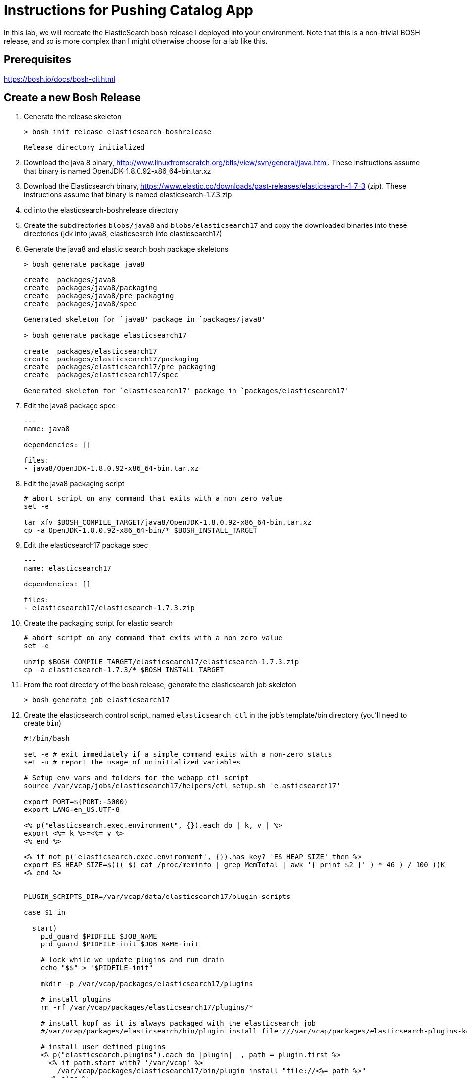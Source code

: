 = Instructions for Pushing Catalog App

In this lab, we will recreate the ElasticSearch bosh release I deployed into your environment.  Note that this is a non-trivial BOSH release, and so is more complex than I might otherwise choose for a lab like this.  

== Prerequisites

https://bosh.io/docs/bosh-cli.html

== Create a new Bosh Release

. Generate the release skeleton
+
----
> bosh init release elasticsearch-boshrelease

Release directory initialized
----
+
. Download the java 8 binary, http://www.linuxfromscratch.org/blfs/view/svn/general/java.html. These instructions assume that binary is named OpenJDK-1.8.0.92-x86_64-bin.tar.xz
. Download the Elasticsearch binary, https://www.elastic.co/downloads/past-releases/elasticsearch-1-7-3 (zip).  These instructions assume that binary is named elasticsearch-1.7.3.zip
. cd into the elasticsearch-boshrelease directory
. Create the subdirectories `blobs/java8` and `blobs/elasticsearch17` and copy the downloaded binaries into these directories (jdk into java8, elasticsearch into elasticsearch17)
. Generate the java8 and elastic search bosh package skeletons
+
----
> bosh generate package java8

create	packages/java8
create	packages/java8/packaging
create	packages/java8/pre_packaging
create	packages/java8/spec

Generated skeleton for `java8' package in `packages/java8'

> bosh generate package elasticsearch17

create	packages/elasticsearch17
create	packages/elasticsearch17/packaging
create	packages/elasticsearch17/pre_packaging
create	packages/elasticsearch17/spec

Generated skeleton for `elasticsearch17' package in `packages/elasticsearch17'
----
+
. Edit the java8 package spec
+
----
---
name: java8

dependencies: []

files:
- java8/OpenJDK-1.8.0.92-x86_64-bin.tar.xz
----
+
. Edit the java8 packaging script
+
----
# abort script on any command that exits with a non zero value
set -e

tar xfv $BOSH_COMPILE_TARGET/java8/OpenJDK-1.8.0.92-x86_64-bin.tar.xz
cp -a OpenJDK-1.8.0.92-x86_64-bin/* $BOSH_INSTALL_TARGET
----
+
. Edit the elasticsearch17 package spec
+
----
---
name: elasticsearch17

dependencies: []

files:
- elasticsearch17/elasticsearch-1.7.3.zip
----
+
. Create the packaging script for elastic search
+
----
# abort script on any command that exits with a non zero value
set -e

unzip $BOSH_COMPILE_TARGET/elasticsearch17/elasticsearch-1.7.3.zip
cp -a elasticsearch-1.7.3/* $BOSH_INSTALL_TARGET
----
+
. From the root directory of the bosh release, generate the elasticsearch job skeleton
+
----
> bosh generate job elasticsearch17
----
+ 
. Create the elasticsearch control script, named `elasticsearch_ctl` in the job's template/bin directory (you'll need to create `bin`)
+
----
#!/bin/bash

set -e # exit immediately if a simple command exits with a non-zero status
set -u # report the usage of uninitialized variables

# Setup env vars and folders for the webapp_ctl script
source /var/vcap/jobs/elasticsearch17/helpers/ctl_setup.sh 'elasticsearch17'

export PORT=${PORT:-5000}
export LANG=en_US.UTF-8

<% p("elasticsearch.exec.environment", {}).each do | k, v | %>
export <%= k %>=<%= v %>
<% end %>

<% if not p('elasticsearch.exec.environment', {}).has_key? 'ES_HEAP_SIZE' then %>
export ES_HEAP_SIZE=$((( $( cat /proc/meminfo | grep MemTotal | awk '{ print $2 }' ) * 46 ) / 100 ))K
<% end %>


PLUGIN_SCRIPTS_DIR=/var/vcap/data/elasticsearch17/plugin-scripts

case $1 in

  start)
    pid_guard $PIDFILE $JOB_NAME
    pid_guard $PIDFILE-init $JOB_NAME-init

    # lock while we update plugins and run drain
    echo "$$" > "$PIDFILE-init"

    mkdir -p /var/vcap/packages/elasticsearch17/plugins

    # install plugins
    rm -rf /var/vcap/packages/elasticsearch17/plugins/*

    # install kopf as it is always packaged with the elasticsearch job
    #/var/vcap/packages/elasticsearch/bin/plugin install file:///var/vcap/packages/elasticsearch-plugins-kopf/elasticsearch-kopf.zip

    # install user defined plugins
    <% p("elasticsearch.plugins").each do |plugin| _, path = plugin.first %>
      <% if path.start_with? '/var/vcap' %>
        /var/vcap/packages/elasticsearch17/bin/plugin install "file://<%= path %>"
      <% else %>
        /var/vcap/packages/elasticsearch17/bin/plugin install "<%= path %>"
      <% end %>
    <% end %>


    ulimit -n 64000
    ulimit -l unlimited  # required to enable elasticsearch's mlockall setting

    mkdir -p $PLUGIN_SCRIPTS_DIR

    # v21 switched to running as vcap; remove after a couple versions
    chown -R vcap:vcap $STORE_DIR $LOG_DIR $RUN_DIR $PLUGIN_SCRIPTS_DIR

    # ES2.0 deprcated -Des.config and insists on having the config file under ES_HOME/config
    cp --remove-destination $JOB_DIR/config/elasticsearch.yml /var/vcap/packages/elasticsearch17/config

    chpst -u vcap:vcap /var/vcap/packages/elasticsearch17/bin/elasticsearch \
         -p ${PIDFILE} \
         --config=/var/vcap/packages/elasticsearch17/config/elasticsearch.yml
         --XX:HeapDumpPath=${TMPDIR}/heap-dump/ \
         <%= p("elasticsearch.exec.options", []).join(' ') %> \
         >>$LOG_DIR/$JOB_NAME.stdout.log \
         2>>$LOG_DIR/$JOB_NAME.stderr.log
    ;;

  stop)
    kill_and_wait $PIDFILE

    ;;
  *)
    echo "Usage: elasticsearch_ctl {start|stop}"

    ;;

esac
exit 0
----
+
. Edit the elasticsearch17 job's monit file
+
----
check process elasticsearch
  with pidfile /var/vcap/sys/run/elasticsearch17/elasticsearch17.pid
  start program "/var/vcap/jobs/elasticsearch17/bin/elasticsearch_ctl start" with timeout 120 seconds
  stop program "/var/vcap/jobs/elasticsearch17/bin/elasticsearch_ctl stop"
  group vcap
----
+
. Edit the elasticsearch17 job's spec file.  Note that this spec file is more complex than might be necessary for a example lab, as I was trying to build a semi-real elasticsearch deployment.  It includes many property definitions to allow for a slightly more sophisticated ability to customize the elasticsearch deployment.
+
----
---
name: elasticsearch17
packages:
- java8
- elasticsearch17
templates:
  bin/elasticsearch_ctl: bin/elasticsearch_ctl
  config/config.yml.erb: config/elasticsearch.yml
  config/logging.yml.erb: config/logging.yml
  config/custom/catalog/synonyms.txt: config/custom/catalog/synonyms.txt
  config/custom/catalog/dimensions.txt: config/custom/catalog/dimensions.txt
  data/properties.sh.erb: data/properties.sh
  helpers/ctl_setup.sh: helpers/ctl_setup.sh
  helpers/ctl_utils.sh: helpers/ctl_utils.sh
properties:
  elasticsearch.drain:
    description: Whether to use the built-in drain features to improve deployment reliability
    # disabled while we do additional testing
    default: false
  elasticsearch.master_hosts:
    description: The list of elasticsearch master node IPs
  elasticsearch.cluster_name:
    description: The name of the elastic search cluster
  elasticsearch.log_level:
    description: The default logging level (e.g. WARN, DEBUG, INFO)
    default: INFO
  elasticsearch.node.allow_master:
    description: Allow node to become master? (true / false)
    default: false
  elasticsearch.node.allow_data:
    description: Allow node to store data? (true / false)
    default: false
  elasticsearch.node.tags:
    description: A hash of additional tags for the node
  elasticsearch.exec.environment:
    description: A hash of additional environment variables for the process
  elasticsearch.exec.options:
    description: An array of additional options to pass when starting elasticsearch
    default: []
  elasticsearch.discovery.minimum_master_nodes:
    description: The minimum number of master eligible nodes a node should "see" in order to operate within the cluster. Recommended to set it to a higher value than 1 when running more than 2 nodes in the cluster.
    default: 1
  elasticsearch.config_options:
    description: "Additional options to append to elasticsearch's config.yml (YAML format)."
    default: ~
  elasticsearch.logging_options:
    description: "Additional options to append to elasticsearch's logging.yml (YAML format)."
    default: ~
  elasticsearch.plugins:
    description: "Plugins to run elasticsearch with (array[] = { plugin-name: install-source }; e.g. [ { kopf: 'lmenezes/elasticsearch-kopf' } ])"
    default: []
  elasticsearch.http_host:
    description: "The host address to bind the elasticsearch HTTP service to and to publish for HTTP clients to connect to"
    default: 0.0.0.0
----
+
. Create a subdirectory called `config` in the job's template directory, and create a new template called `config.yml.erb`
+
----
bootstrap.mlockall: true

path.conf: "/var/vcap/jobs/elasticsearch17/config"
path.logs: "/var/vcap/sys/log/elasticsearch17"
path.data: "/var/vcap/store/elasticsearch17"
path.scripts: "/var/vcap/data/elasticsearch17/plugin-scripts"

cluster.name: "<%= p("elasticsearch.cluster_name") %>"

node.max_local_storage_nodes: 1
node.name: "<%= name %>/<%= index %>"
node.master: <%= p("elasticsearch.node.allow_master") %>
node.data: <%= p("elasticsearch.node.allow_data") %>
node.job_name: "<%= name %>"
node.job_index: "<%= index %>"
<% p("elasticsearch.node.tags", {}).each do | k, v | %>
node.<%= k %>: "<%= v %>"
<% end %>

network.host: "0.0.0.0"
http.host: <%= p("elasticsearch.http_host") %>

discovery.zen.minimum_master_nodes: <%= p("elasticsearch.discovery.minimum_master_nodes") %>
discovery.zen.ping.multicast.enabled: false
discovery.zen.ping.unicast.hosts: "<%= p("elasticsearch.master_hosts").join(',') %>"

<% if_p('elasticsearch.config_options') do | v | %><%= v %><% end %>
----
+
. Create another template called `logging.yml.erb`
+
----
rootLogger: "<%= p("elasticsearch.log_level") %>, console"

appender:
  console:
    type: "console"
    layout:
      type: "consolePattern"
      conversionPattern: "[%d{ISO8601}][%-5p][%-25c] %m%n"

<% if_p('elasticsearch.logging_options') do | v | %><%= v %><% end %>
----
+ 
. In our install of elasticsearch, we want to enable customization of synonyms and dimensions.  To do this, add the custom/catalog subdirectory to the config directory, and copy your synonyms.txt and dimensions.txt files to it.
. Finally, there are a few common utility scripts that I'm leveraging which need to be created. These utility scripts set environment variables, paths, java_home, etc. From the templates directory, create a subdirectory called `data` and add a file called properties.sh.erb with this content:
+
----
#!/usr/bin/env bash

# job template binding variables

# job name & index of this VM within cluster
# e.g. JOB_NAME=redis, JOB_INDEX=0
export NAME='<%= name %>'
export JOB_INDEX=<%= index %>
# full job name, like redis/0 or webapp/3
export JOB_FULL="$NAME/$JOB_INDEX"
----
+ 
. And then, from the templates directory, create another subdirectory called `helpers` - it will have two files, the first called `ctl_setup.sh` with this content:
+
----
#!/usr/bin/env bash

# Setup env vars and folders for the ctl script
# This helps keep the ctl script as readable
# as possible

# Usage options:
# source /var/vcap/jobs/foobar/helpers/ctl_setup.sh JOB_NAME OUTPUT_LABEL
# source /var/vcap/jobs/foobar/helpers/ctl_setup.sh foobar
# source /var/vcap/jobs/foobar/helpers/ctl_setup.sh foobar foobar
# source /var/vcap/jobs/foobar/helpers/ctl_setup.sh foobar nginx

set -e # exit immediately if a simple command exits with a non-zero status
set -u # report the usage of uninitialized variables

JOB_NAME=$1
output_label=${1:-JOB_NAME}

export JOB_DIR=/var/vcap/jobs/$JOB_NAME
chmod 755 $JOB_DIR # to access file via symlink

# Load some bosh deployment properties into env vars
# Try to put all ERb into data/properties.sh.erb
# incl $NAME, $JOB_INDEX, $WEBAPP_DIR
source $JOB_DIR/data/properties.sh

source $JOB_DIR/helpers/ctl_utils.sh
redirect_output ${output_label}

export HOME=${HOME:-/home/vcap}

# Add all packages' /bin & /sbin into $PATH
for package_bin_dir in $(ls -d /var/vcap/packages/*/*bin)
do
  export PATH=${package_bin_dir}:$PATH
done

export LD_LIBRARY_PATH=${LD_LIBRARY_PATH:-''} # default to empty
for package_bin_dir in $(ls -d /var/vcap/packages/*/lib)
do
  export LD_LIBRARY_PATH=${package_bin_dir}:$LD_LIBRARY_PATH
done

# Setup log, run and tmp folders

export RUN_DIR=/var/vcap/sys/run/$JOB_NAME
export LOG_DIR=/var/vcap/sys/log/$JOB_NAME
export TMP_DIR=/var/vcap/sys/tmp/$JOB_NAME
export STORE_DIR=/var/vcap/store/$JOB_NAME
for dir in $RUN_DIR $LOG_DIR $TMP_DIR $STORE_DIR
do
  mkdir -p ${dir}
  chown vcap:vcap ${dir}
  chmod 775 ${dir}
done
export TMPDIR=$TMP_DIR

export C_INCLUDE_PATH=/var/vcap/packages/mysqlclient/include/mysql:/var/vcap/packages/sqlite/include:/var/vcap/packages/libpq/include
export LIBRARY_PATH=/var/vcap/packages/mysqlclient/lib/mysql:/var/vcap/packages/sqlite/lib:/var/vcap/packages/libpq/lib

# consistent place for vendoring python libraries within package
if [[ -d ${WEBAPP_DIR:-/xxxx} ]]
then
  export PYTHONPATH=$WEBAPP_DIR/vendor/lib/python
fi

if [[ -d /var/vcap/packages/java8 ]]
then
  export JAVA_HOME="/var/vcap/packages/java8"
fi

export PIDFILE=$RUN_DIR/$JOB_NAME.pid

echo '$PATH' $PATH
----
+
. And the second called `ctl_utils.sh` with this content
+
----
# Helper functions used by ctl scripts

# links a job file (probably a config file) into a package
# Example usage:
# link_job_file_to_package config/redis.yml [config/redis.yml]
# link_job_file_to_package config/wp-config.php wp-config.php
link_job_file_to_package() {
  source_job_file=$1
  target_package_file=${2:-$source_job_file}
  full_package_file=$WEBAPP_DIR/${target_package_file}

  link_job_file ${source_job_file} ${full_package_file}
}

# links a job file (probably a config file) somewhere
# Example usage:
# link_job_file config/bashrc /home/vcap/.bashrc
link_job_file() {
  source_job_file=$1
  target_file=$2
  full_job_file=$JOB_DIR/${source_job_file}

  echo link_job_file ${full_job_file} ${target_file}
  if [[ ! -f ${full_job_file} ]]
  then
    echo "file to link ${full_job_file} does not exist"
  else
    # Create/recreate the symlink to current job file
    # If another process is using the file, it won't be
    # deleted, so don't attempt to create the symlink
    mkdir -p $(dirname ${target_file})
    ln -nfs ${full_job_file} ${target_file}
  fi
}

# If loaded within monit ctl scripts then pipe output
# If loaded from 'source ../utils.sh' then normal STDOUT
redirect_output() {
  SCRIPT=$1
  mkdir -p /var/vcap/sys/log/monit
  exec 1>> /var/vcap/sys/log/monit/$SCRIPT.log
  exec 2>> /var/vcap/sys/log/monit/$SCRIPT.err.log
}

function pid_is_running() {
  declare pid="$1"
  ps -p "${pid}" >/dev/null 2>&1
}

# pid_guard
#
# @param pidfile
# @param name [String] an arbitrary name that might show up in STDOUT on errors
#
# Run this before attempting to start new processes that may use the same :pidfile:.
# If an old process is running on the pid found in the :pidfile:, exit 1. Otherwise,
# remove the stale :pidfile: if it exists.
#
function pid_guard() {
  declare pidfile="$1" name="$2"

  echo "------------ STARTING $(basename "$0") at $(date) --------------" | tee /dev/stderr

  if [ ! -f "${pidfile}" ]; then
    return 0
  fi

  local pid
  pid=$(head -1 "${pidfile}")

  if pid_is_running "${pid}"; then
    echo "${name} is already running, please stop it first"
    exit 1
  fi

  echo "Removing stale pidfile"
  rm "${pidfile}"
}

# wait_pid_death
#
# @param pid
# @param timeout
#
# Watch a :pid: for :timeout: seconds, waiting for it to die.
# If it dies before :timeout:, exit 0. If not, exit 1.
#
# Note that this should be run in a subshell, so that the current
# shell does not exit.
#
function wait_pid_death() {
  declare pid="$1" timeout="$2"

  local countdown
  countdown=$(( timeout * 10 ))

  while true; do
    if ! pid_is_running "${pid}"; then
      return 0
    fi

    if [ ${countdown} -le 0 ]; then
      return 1
    fi

    countdown=$(( countdown - 1 ))
    sleep 0.1
  done
}

# kill_and_wait
#
# @param pidfile
# @param timeout [default 25s]
#
# For a pid found in :pidfile:, send a `kill -15` TERM, then wait for :timeout: seconds to
# see if it dies on its own. If not, send it a `kill -9`. If the process does die,
# exit 0 and remove the :pidfile:. If after all of this, the process does not actually
# die, exit 1.
#
# Note:
# Monit default timeout for start/stop is 30s
# Append 'with timeout {n} seconds' to monit start/stop program configs
#
function kill_and_wait() {
  declare pidfile="$1" timeout="${2:-25}" sigkill_on_timeout="${3:-1}"

  if [ ! -f "${pidfile}" ]; then
    echo "Pidfile ${pidfile} doesn't exist"
    exit 0
  fi

  local pid
  pid=$(head -1 "${pidfile}")

  if [ -z "${pid}" ]; then
    echo "Unable to get pid from ${pidfile}"
    exit 1
  fi

  if ! pid_is_running "${pid}"; then
    echo "Process ${pid} is not running"
    rm -f "${pidfile}"
    exit 0
  fi

  echo "Killing ${pidfile}: ${pid} "
  kill "${pid}"

  if ! wait_pid_death "${pid}" "${timeout}"; then
    if [ "${sigkill_on_timeout}" = "1" ]; then
      echo "Kill timed out, using kill -9 on ${pid}"
      kill -9 "${pid}"
      sleep 0.5
    fi
  fi

  if pid_is_running "${pid}"; then
    echo "Timed Out"
    exit 1
  else
    echo "Stopped"
    rm -f "${pidfile}"
  fi
}

check_nfs_mount() {
  opts=$1
  exports=$2
  mount_point=$3

  if grep -qs $mount_point /proc/mounts; then
    echo "Found NFS mount $mount_point"
  else
    echo "Mounting NFS..."
    mount $opts $exports $mount_point
    if [ $? != 0 ]; then
      echo "Cannot mount NFS from $exports to $mount_point, exiting..."
      exit 1
    fi
  fi
}
----
+
. OK.  We're done with the release.  Let's get it packaged and ready to go.
+
----
> bosh create release --force
----
+
. At this point, we would upload this release to our bosh director.  The lab will end here, and I will demonstrate what this looks like on your environment.

